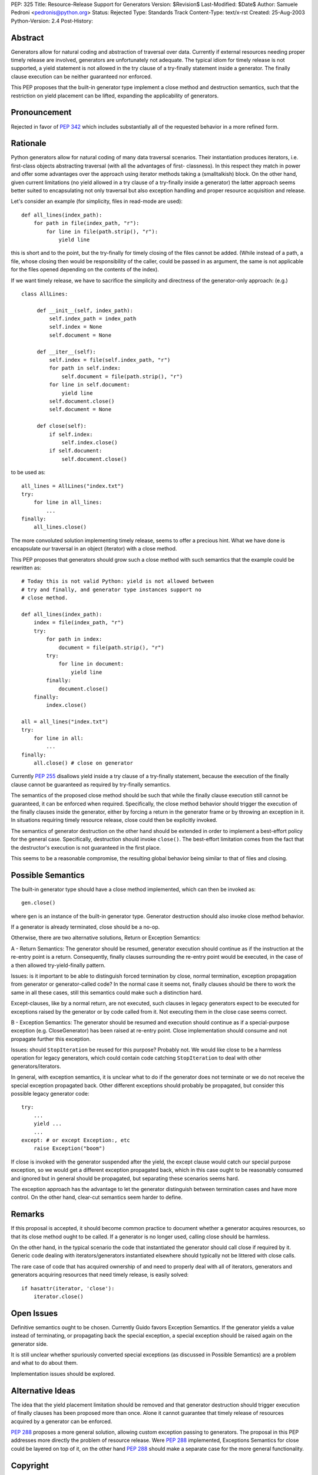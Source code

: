 PEP: 325
Title: Resource-Release Support for Generators
Version: $Revision$
Last-Modified: $Date$
Author: Samuele Pedroni <pedronis@python.org>
Status: Rejected
Type: Standards Track
Content-Type: text/x-rst
Created: 25-Aug-2003
Python-Version: 2.4
Post-History:


Abstract
========

Generators allow for natural coding and abstraction of traversal
over data.  Currently if external resources needing proper timely
release are involved, generators are unfortunately not adequate.
The typical idiom for timely release is not supported, a yield
statement is not allowed in the try clause of a try-finally
statement inside a generator.  The finally clause execution can be
neither guaranteed nor enforced.

This PEP proposes that the built-in generator type implement a
close method and destruction semantics, such that the restriction
on yield placement can be lifted, expanding the applicability of
generators.


Pronouncement
=============

Rejected in favor of :pep:`342` which includes substantially all of
the requested behavior in a more refined form.


Rationale
=========

Python generators allow for natural coding of many data traversal
scenarios.  Their instantiation produces iterators,
i.e. first-class objects abstracting traversal (with all the
advantages of first- classness).  In this respect they match in
power and offer some advantages over the approach using iterator
methods taking a (smalltalkish) block.  On the other hand, given
current limitations (no yield allowed in a try clause of a
try-finally inside a generator) the latter approach seems better
suited to encapsulating not only traversal but also exception
handling and proper resource acquisition and release.

Let's consider an example (for simplicity, files in read-mode are
used)::

    def all_lines(index_path):
        for path in file(index_path, "r"):
            for line in file(path.strip(), "r"):
                yield line

this is short and to the point, but the try-finally for timely
closing of the files cannot be added.  (While instead of a path, a
file, whose closing then would be responsibility of the caller,
could be passed in as argument, the same is not applicable for the
files opened depending on the contents of the index).

If we want timely release, we have to sacrifice the simplicity and
directness of the generator-only approach: (e.g.) ::

   class AllLines:

        def __init__(self, index_path):
            self.index_path = index_path
            self.index = None
            self.document = None

        def __iter__(self):
            self.index = file(self.index_path, "r")
            for path in self.index:
                self.document = file(path.strip(), "r")
            for line in self.document:
                yield line
            self.document.close()
            self.document = None

        def close(self):
            if self.index:
                self.index.close()
            if self.document:
                self.document.close()

to be used as::

    all_lines = AllLines("index.txt")
    try:
        for line in all_lines:
            ...
    finally:
        all_lines.close()

The more convoluted solution implementing timely release, seems
to offer a precious hint.  What we have done is encapsulate our
traversal in an object (iterator) with a close method.

This PEP proposes that generators should grow such a close method
with such semantics that the example could be rewritten as::

    # Today this is not valid Python: yield is not allowed between
    # try and finally, and generator type instances support no
    # close method.

    def all_lines(index_path):
        index = file(index_path, "r")
        try:
            for path in index:
                document = file(path.strip(), "r")
            try:
                for line in document:
                    yield line
            finally:
                document.close()
        finally:
            index.close()

    all = all_lines("index.txt")
    try:
        for line in all:
            ...
    finally:
        all.close() # close on generator

Currently :pep:`255` disallows yield inside a try clause of a
try-finally statement, because the execution of the finally clause
cannot be guaranteed as required by try-finally semantics.

The semantics of the proposed close method should be such that
while the finally clause execution still cannot be guaranteed, it
can be enforced when required.  Specifically, the close method
behavior should trigger the execution of the finally clauses
inside the generator, either by forcing a return in the generator
frame or by throwing an exception in it.  In situations requiring
timely resource release, close could then be explicitly invoked.

The semantics of generator destruction on the other hand should be
extended in order to implement a best-effort policy for the
general case.  Specifically, destruction should invoke ``close()``.
The best-effort limitation comes from the fact that the
destructor's execution is not guaranteed in the first place.

This seems to be a reasonable compromise, the resulting global
behavior being similar to that of files and closing.


Possible Semantics
==================

The built-in generator type should have a close method
implemented, which can then be invoked as::

    gen.close()

where ``gen`` is an instance of the built-in generator type.
Generator destruction should also invoke close method behavior.

If a generator is already terminated, close should be a no-op.

Otherwise, there are two alternative solutions, Return or
Exception Semantics:

A - Return Semantics: The generator should be resumed, generator
execution should continue as if the instruction at the re-entry
point is a return.  Consequently, finally clauses surrounding the
re-entry point would be executed, in the case of a then allowed
try-yield-finally pattern.

Issues: is it important to be able to distinguish forced
termination by close, normal termination, exception propagation
from generator or generator-called code?  In the normal case it
seems not, finally clauses should be there to work the same in all
these cases, still this semantics could make such a distinction
hard.

Except-clauses, like by a normal return, are not executed, such
clauses in legacy generators expect to be executed for exceptions
raised by the generator or by code called from it.  Not executing
them in the close case seems correct.

B - Exception Semantics: The generator should be resumed and
execution should continue as if a special-purpose exception
(e.g. CloseGenerator) has been raised at re-entry point.  Close
implementation should consume and not propagate further this
exception.

Issues: should ``StopIteration`` be reused for this purpose?  Probably
not.  We would like close to be a harmless operation for legacy
generators, which could contain code catching ``StopIteration`` to
deal with other generators/iterators.

In general, with exception semantics, it is unclear what to do if
the generator does not terminate or we do not receive the special
exception propagated back.  Other different exceptions should
probably be propagated, but consider this possible legacy
generator code::

    try:
        ...
        yield ...
        ...
    except: # or except Exception:, etc
        raise Exception("boom")

If close is invoked with the generator suspended after the yield,
the except clause would catch our special purpose exception, so we
would get a different exception propagated back, which in this
case ought to be reasonably consumed and ignored but in general
should be propagated, but separating these scenarios seems hard.

The exception approach has the advantage to let the generator
distinguish between termination cases and have more control.  On
the other hand, clear-cut semantics seem harder to define.


Remarks
=======

If this proposal is accepted, it should become common practice to
document whether a generator acquires resources, so that its close
method ought to be called.  If a generator is no longer used,
calling close should be harmless.

On the other hand, in the typical scenario the code that
instantiated the generator should call close if required by it.
Generic code dealing with iterators/generators instantiated
elsewhere should typically not be littered with close calls.

The rare case of code that has acquired ownership of and need to
properly deal with all of iterators, generators and generators
acquiring resources that need timely release, is easily solved::

    if hasattr(iterator, 'close'):
        iterator.close()


Open Issues
===========

Definitive semantics ought to be chosen.  Currently Guido favors
Exception Semantics.  If the generator yields a value instead of
terminating, or propagating back the special exception, a special
exception should be raised again on the generator side.

It is still unclear whether spuriously converted special
exceptions (as discussed in Possible Semantics) are a problem and
what to do about them.

Implementation issues should be explored.


Alternative Ideas
=================

The idea that the yield placement limitation should be removed and
that generator destruction should trigger execution of finally
clauses has been proposed more than once.  Alone it cannot
guarantee that timely release of resources acquired by a generator
can be enforced.

:pep:`288` proposes a more general solution, allowing custom
exception passing to generators.  The proposal in this PEP
addresses more directly the problem of resource release.  Were
:pep:`288` implemented, Exceptions Semantics for close could be layered
on top of it, on the other hand :pep:`288` should make a separate
case for the more general functionality.


Copyright
=========

This document has been placed in the public domain.

